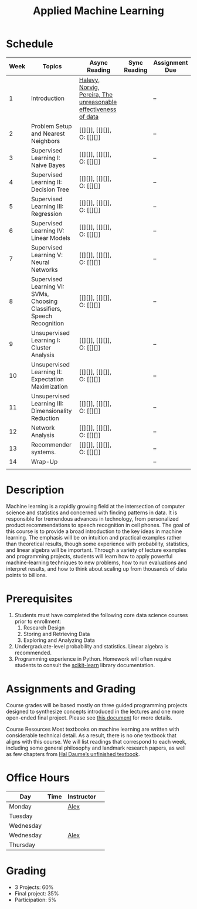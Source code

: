 #+TITLE: Applied Machine Learning 
#+OPTIONS: toc:nil 

* Schedule

| Week | Topics                                    | Async Reading                                   | Sync Reading                                                            | Assignment Due           |
|------+-------------------------------------------+-------------------------------------------------+-------------------------------------------------------------------------+--------------------------|
|    1 | Introduction                              | [[http://static.googleusercontent.com/media/research.google.com/en//pubs/archive/35179.pdf][ Halevy, Norvig, Pereira, The unreasonable effectiveness of data]] |    | -- |
|    2 | Problem Setup and Nearest Neighbors       | [[][]], [[][]], O: [[][]] |  | -- |
|    3 | Supervised Learning I: Naive Bayes        | [[][]], [[][]], O: [[][]] |  | -- |
|    4 | Supervised Learning II: Decision Tree     | [[][]], [[][]], O: [[][]] |  | -- |
|    5 | Supervised Learning III: Regression       | [[][]], [[][]], O: [[][]] |  | -- |
|    6 | Supervised Learning IV: Linear Models     | [[][]], [[][]], O: [[][]] |  | -- |
|    7 | Supervised Learning V: Neural Networks    | [[][]], [[][]], O: [[][]] |  | -- |
|    8 | Supervised Learning VI: SVMs, Choosing Classifiers, Speech Recognition     | [[][]], [[][]], O: [[][]] |  | -- |
|    9 | Unsupervised Learning I: Cluster Analysis | [[][]], [[][]], O: [[][]] |  | -- |
|   10 | Unsupervised Learning II: Expectation Maximization    | [[][]], [[][]], O: [[][]] |  | -- |
|   11 | Unsupervised Learning III: Dimensionality Reduction | [[][]], [[][]], O: [[][]] |  | -- |
|   12 | Network Analysis                          | [[][]], [[][]], O: [[][]] |  | -- |
|   13 | Recommender systems.                      | [[][]], [[][]], O: [[][]] |  | -- |
|   14 | Wrap-Up                                   |                                                 |                                                                          | -- |
|      |                                           |                                                 |                                                                          |    |

* Description 
Machine learning is a rapidly growing field at the intersection of computer science and statistics and concerned with finding patterns in data. It is responsible for tremendous advances in technology, from personalized product recommendations to speech recognition in cell phones. The goal of this course is to provide a broad introduction to the key ideas in machine learning. The emphasis will be on intuition and practical examples rather than theoretical results, though some experience with probability, statistics, and linear algebra will be important. Through a variety of lecture examples and programming projects, students will learn how to apply powerful machine-learning techniques to new problems, how to run evaluations and interpret results, and how to think about scaling up from thousands of data points to billions.

* Prerequisites
  1. Students must have completed the following core data science courses prior to enrollment:
    1. Research Design
    2. Storing and Retrieving Data
    3. Exploring and Analyzing Data
  2. Undergraduate-level probability and statistics. Linear algebra is recommended.
  3. Programming experience in Python. Homework will often require students to consult the [[http://scikit-learn.org/stable/index.html][scikit-learn]] library documentation.

* Assignments and Grading
Course grades will be based mostly on three guided programming projects designed to synthesize concepts introduced in the lectures and one more open-ended final project. Please see [[./assignments][this document]] for more details.


Course Resources
Most textbooks on machine learning are written with considerable technical detail. As a result, there is no one textbook that aligns with this course. We will list readings that correspond to each week, including some general philosophy and landmark research papers, as well as few chapters from [[http://ciml.info/][Hal Daume’s unfinished textbook]].


* Office Hours 

| *Day*     | *Time*      | *Instructor* | 
|-----------+-------------+--------------|
| Monday    |   | [[https://zoom.us/j/757560269][Alex]]         |
| Tuesday   |   |        |
| Wednesday |   |        |
| Wednesday |   | [[https://zoom.us/j/385112665][Alex]]         |
| Thursday  |   |         |
 
* Grading 
- 3 Projects: 60%
- Final project: 35%
- Participation: 5%

